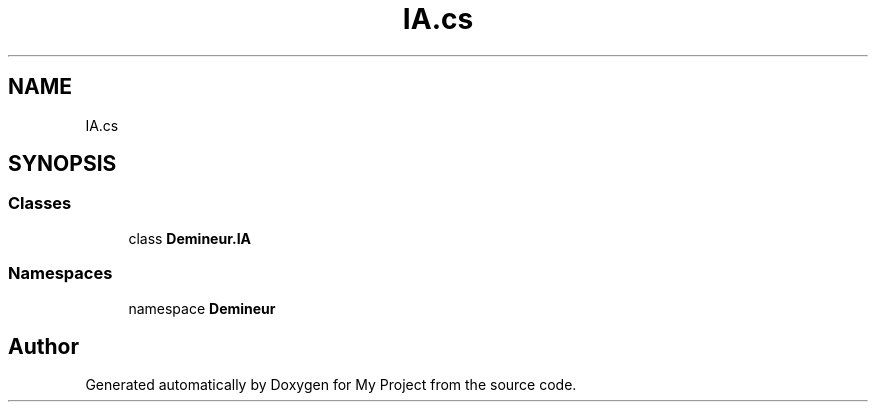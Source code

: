 .TH "IA.cs" 3 "Thu Mar 12 2020" "My Project" \" -*- nroff -*-
.ad l
.nh
.SH NAME
IA.cs
.SH SYNOPSIS
.br
.PP
.SS "Classes"

.in +1c
.ti -1c
.RI "class \fBDemineur\&.IA\fP"
.br
.in -1c
.SS "Namespaces"

.in +1c
.ti -1c
.RI "namespace \fBDemineur\fP"
.br
.in -1c
.SH "Author"
.PP 
Generated automatically by Doxygen for My Project from the source code\&.
